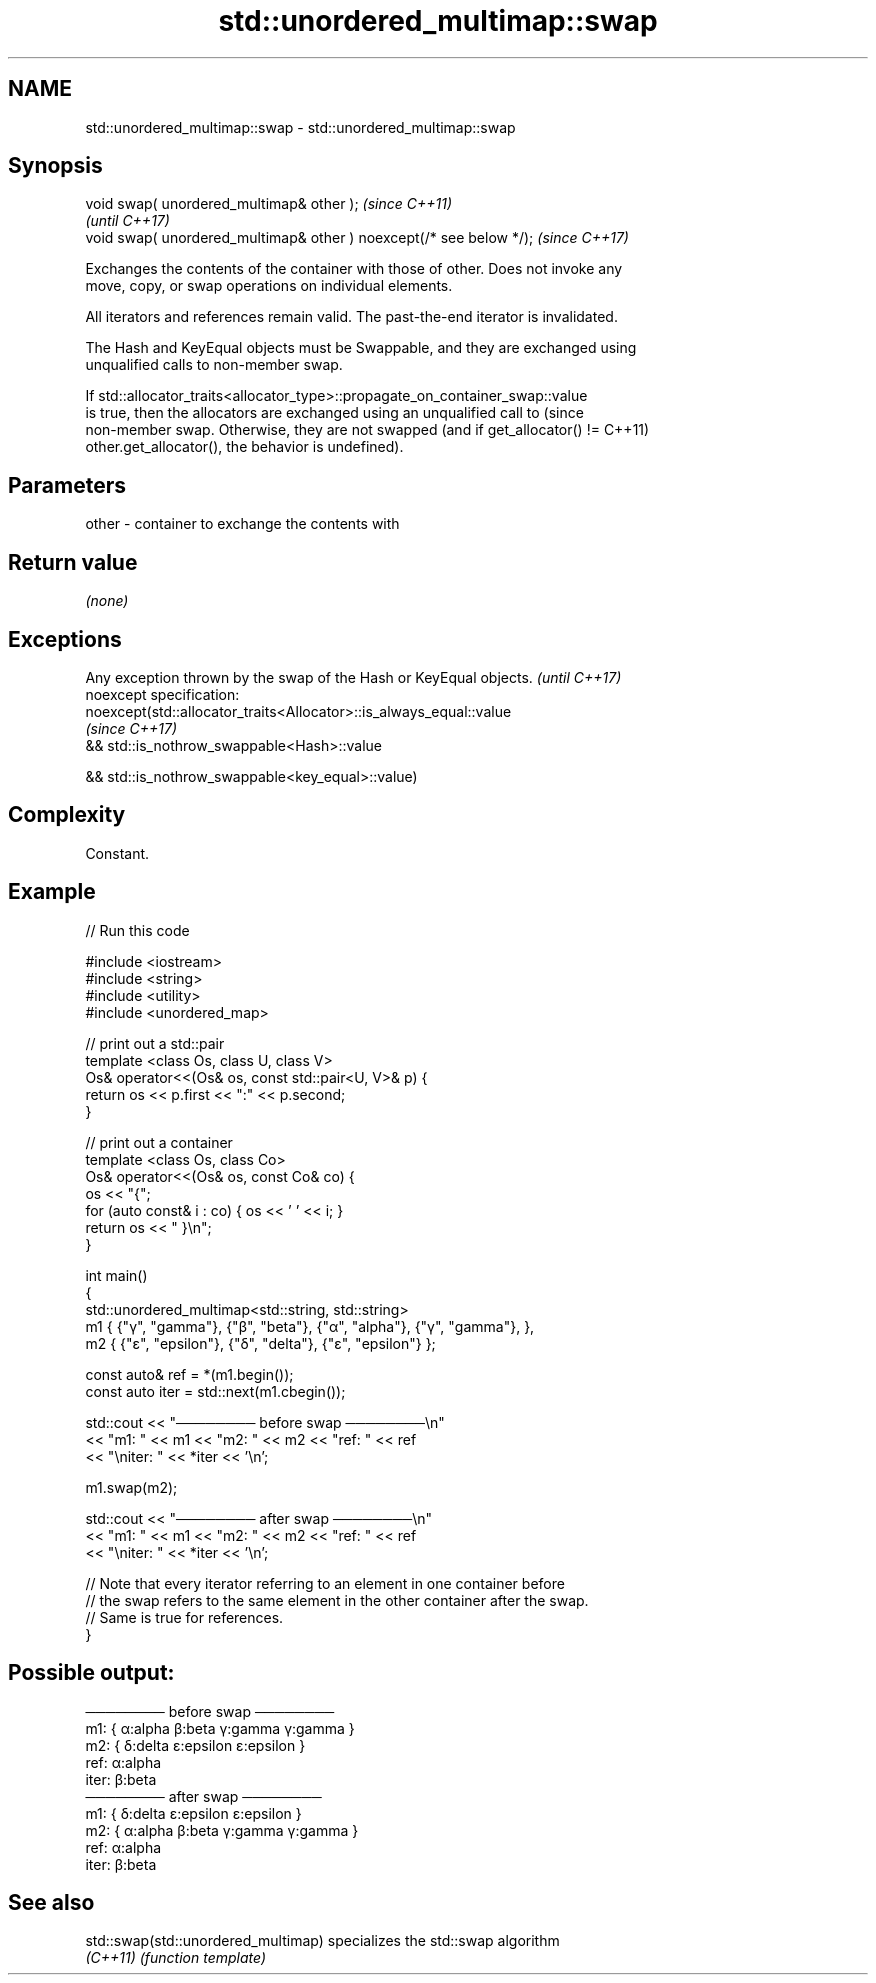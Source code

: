 .TH std::unordered_multimap::swap 3 "2022.03.29" "http://cppreference.com" "C++ Standard Libary"
.SH NAME
std::unordered_multimap::swap \- std::unordered_multimap::swap

.SH Synopsis
   void swap( unordered_multimap& other );                            \fI(since C++11)\fP
                                                                      \fI(until C++17)\fP
   void swap( unordered_multimap& other ) noexcept(/* see below */);  \fI(since C++17)\fP

   Exchanges the contents of the container with those of other. Does not invoke any
   move, copy, or swap operations on individual elements.

   All iterators and references remain valid. The past-the-end iterator is invalidated.

   The Hash and KeyEqual objects must be Swappable, and they are exchanged using
   unqualified calls to non-member swap.

   If std::allocator_traits<allocator_type>::propagate_on_container_swap::value
   is true, then the allocators are exchanged using an unqualified call to       (since
   non-member swap. Otherwise, they are not swapped (and if get_allocator() !=   C++11)
   other.get_allocator(), the behavior is undefined).

.SH Parameters

   other - container to exchange the contents with

.SH Return value

   \fI(none)\fP

.SH Exceptions

   Any exception thrown by the swap of the Hash or KeyEqual objects. \fI(until C++17)\fP
   noexcept specification:
   noexcept(std::allocator_traits<Allocator>::is_always_equal::value
                                                                     \fI(since C++17)\fP
   && std::is_nothrow_swappable<Hash>::value

   && std::is_nothrow_swappable<key_equal>::value)

.SH Complexity

   Constant.

.SH Example


// Run this code

 #include <iostream>
 #include <string>
 #include <utility>
 #include <unordered_map>

 // print out a std::pair
 template <class Os, class U, class V>
 Os& operator<<(Os& os, const std::pair<U, V>& p) {
     return os << p.first << ":" << p.second;
 }

 // print out a container
 template <class Os, class Co>
 Os& operator<<(Os& os, const Co& co) {
     os << "{";
     for (auto const& i : co) { os << ' ' << i; }
     return os << " }\\n";
 }

 int main()
 {
     std::unordered_multimap<std::string, std::string>
         m1 { {"γ", "gamma"}, {"β", "beta"}, {"α", "alpha"}, {"γ", "gamma"}, },
         m2 { {"ε", "epsilon"}, {"δ", "delta"}, {"ε", "epsilon"} };

     const auto& ref = *(m1.begin());
     const auto iter = std::next(m1.cbegin());

     std::cout << "──────── before swap ────────\\n"
               << "m1: " << m1 << "m2: " << m2 << "ref: " << ref
               << "\\niter: " << *iter << '\\n';

     m1.swap(m2);

     std::cout << "──────── after swap ────────\\n"
               << "m1: " << m1 << "m2: " << m2 << "ref: " << ref
               << "\\niter: " << *iter << '\\n';

     // Note that every iterator referring to an element in one container before
     // the swap refers to the same element in the other container after the swap.
     // Same is true for references.
 }

.SH Possible output:

 ──────── before swap ────────
 m1: { α:alpha β:beta γ:gamma γ:gamma }
 m2: { δ:delta ε:epsilon ε:epsilon }
 ref: α:alpha
 iter: β:beta
 ──────── after swap ────────
 m1: { δ:delta ε:epsilon ε:epsilon }
 m2: { α:alpha β:beta γ:gamma γ:gamma }
 ref: α:alpha
 iter: β:beta

.SH See also

   std::swap(std::unordered_multimap) specializes the std::swap algorithm
   \fI(C++11)\fP                            \fI(function template)\fP
